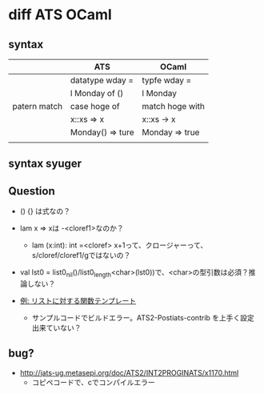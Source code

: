 
* diff ATS OCaml

** syntax

   |              | ATS              | OCaml           |
   |--------------+------------------+-----------------|
   |              | datatype wday =  | typfe wday =    |
   |              | l Monday of ()   | l Monday        |
   |--------------+------------------+-----------------|
   | patern match | case hoge of     | match hoge with |
   |              | x::xs => x       | x::xs -> x      |
   |              | Monday() => ture | Monday => true  |
   |              |                  |                 |

** syntax syuger
   
** Question

   - () {} は式なの？
     
   - lam x => xは -<cloref1>なのか？
     - lam (x:int): int =<cloref> x+1って、クロージャーって、s/cloref/cloref1/gではないの？
       
   - val lst0 = list0_nil()/list0_length<char>(lst0))で、<char>の型引数は必須？推論しない？
     
   - [[http://jats-ug.metasepi.org/doc/ATS2/INT2PROGINATS/x1245.html][例: リストに対する関数テンプレート]]
     - サンプルコードでビルドエラー。ATS2-Postiats-contrib を上手く設定出来ていない？

** bug?

   - [[http://jats-ug.metasepi.org/doc/ATS2/INT2PROGINATS/x1170.html]]
     - コピペコードで、cでコンパイルエラー
